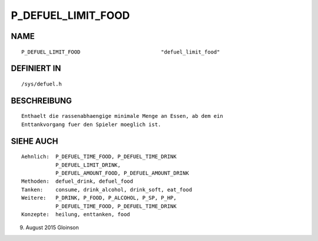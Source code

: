 P_DEFUEL_LIMIT_FOOD
===================

NAME
----
::

    P_DEFUEL_LIMIT_FOOD                          "defuel_limit_food"

DEFINIERT IN
------------
::

    /sys/defuel.h

BESCHREIBUNG
------------
::

    Enthaelt die rassenabhaengige minimale Menge an Essen, ab dem ein
    Enttankvorgang fuer den Spieler moeglich ist.

    

SIEHE AUCH
----------
::

     Aehnlich:  P_DEFUEL_TIME_FOOD, P_DEFUEL_TIME_DRINK
                P_DEFUEL_LIMIT_DRINK,
                P_DEFUEL_AMOUNT_FOOD, P_DEFUEL_AMOUNT_DRINK
     Methoden:  defuel_drink, defuel_food
     Tanken:    consume, drink_alcohol, drink_soft, eat_food
     Weitere:   P_DRINK, P_FOOD, P_ALCOHOL, P_SP, P_HP,
                P_DEFUEL_TIME_FOOD, P_DEFUEL_TIME_DRINK
     Konzepte:  heilung, enttanken, food

9. August 2015 Gloinson

